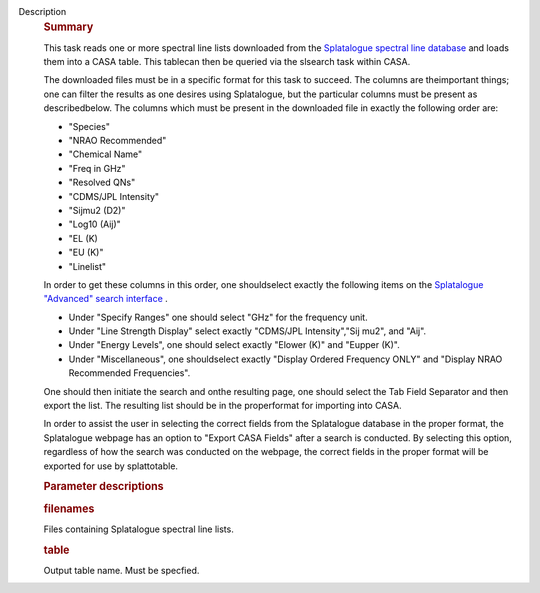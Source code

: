 Description
   .. rubric:: Summary
      

   This task reads one or more spectral line lists downloaded from
   the `Splatalogue spectral line
   database <http://www.cv.nrao.edu/php/splat/>`__ and loads them
   into a CASA table. This tablecan then be queried via the slsearch
   task within CASA.

   The downloaded files must be in a specific format for this task to
   succeed. The columns are theimportant things; one can filter the
   results as one desires using Splatalogue, but the particular
   columns must be present as describedbelow. The columns which must
   be present in the downloaded file in exactly the following order
   are:

   -  "Species"
   -  "NRAO Recommended"
   -  "Chemical Name"
   -  "Freq in GHz"
   -  "Resolved QNs"
   -  "CDMS/JPL Intensity"
   -  "Sijmu2 (D2)"
   -  "Log10 (Aij)"
   -  "EL (K)
   -  "EU (K)"
   -  "Linelist"

   In order to get these columns in this order, one shouldselect
   exactly the following items on the `Splatalogue "Advanced" search
   interface <https://www.cv.nrao.edu/php/splat/advanced.php>`__ .

   -  Under "Specify Ranges" one should select "GHz" for the
      frequency unit.
   -  Under "Line Strength Display" select exactly "CDMS/JPL
      Intensity","Sij mu2", and "Aij".
   -  Under "Energy Levels", one should select exactly "Elower (K)"
      and "Eupper (K)".
   -  Under "Miscellaneous", one shouldselect exactly "Display
      Ordered Frequency ONLY" and "Display NRAO Recommended
      Frequencies".

   One should then initiate the search and onthe resulting page, one
   should select the Tab Field Separator and then export the list.
   The resulting list should be in the properformat for importing
   into CASA.

   In order to assist the user in selecting the correct fields from
   the Splatalogue database in the proper format, the Splatalogue
   webpage has an option to "Export CASA Fields" after a search is
   conducted. By selecting this option, regardless of how the search
   was conducted on the webpage, the correct fields in the proper
   format will be exported for use by splattotable.

   

   .. rubric:: Parameter descriptions
      

   .. rubric:: filenames 
      

   Files containing Splatalogue spectral line lists.

   .. rubric:: table 
      

   Output table name. Must be specfied.
